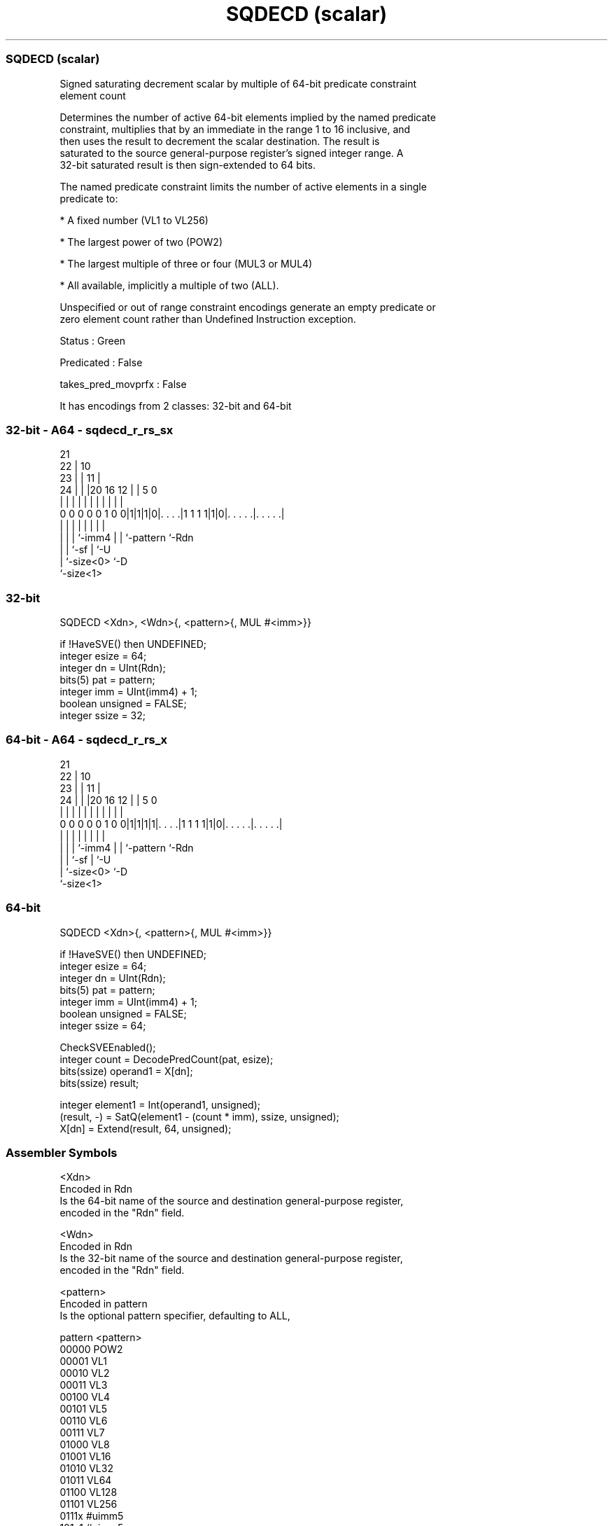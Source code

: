 .nh
.TH "SQDECD (scalar)" "7" " "  "instruction" "sve"
.SS SQDECD (scalar)
 Signed saturating decrement scalar by multiple of 64-bit predicate constraint
 element count

 Determines the number of active 64-bit elements implied by the named predicate
 constraint, multiplies that by an immediate in the range 1 to 16 inclusive, and
 then uses the result to decrement the scalar destination. The result is
 saturated to the source general-purpose register's signed integer range. A
 32-bit saturated result is then sign-extended to 64 bits.

 The named predicate constraint limits the number of active elements in a single
 predicate to:

 * A fixed number (VL1 to VL256)

 * The largest power of two (POW2)

 * The largest multiple of three or four (MUL3 or MUL4)

 * All available, implicitly a multiple of two (ALL).

 Unspecified or out of range constraint encodings generate an empty predicate or
 zero element count rather than Undefined Instruction exception.

 Status : Green

 Predicated : False

 takes_pred_movprfx : False


It has encodings from 2 classes: 32-bit and 64-bit

.SS 32-bit - A64 - sqdecd_r_rs_sx
 
                       21                                          
                     22 |                    10                    
                   23 | |                  11 |                    
                 24 | | |20      16      12 | |         5         0
                  | | | | |       |       | | |         |         |
   0 0 0 0 0 1 0 0|1|1|1|0|. . . .|1 1 1 1|1|0|. . . . .|. . . . .|
                  | |   | |               | | |         |
                  | |   | `-imm4          | | `-pattern `-Rdn
                  | |   `-sf              | `-U
                  | `-size<0>             `-D
                  `-size<1>
  
  
 
.SS 32-bit
 
 SQDECD  <Xdn>, <Wdn>{, <pattern>{, MUL #<imm>}}
 
 if !HaveSVE() then UNDEFINED;
 integer esize = 64;
 integer dn = UInt(Rdn);
 bits(5) pat = pattern;
 integer imm = UInt(imm4) + 1;
 boolean unsigned = FALSE;
 integer ssize = 32;
.SS 64-bit - A64 - sqdecd_r_rs_x
 
                       21                                          
                     22 |                    10                    
                   23 | |                  11 |                    
                 24 | | |20      16      12 | |         5         0
                  | | | | |       |       | | |         |         |
   0 0 0 0 0 1 0 0|1|1|1|1|. . . .|1 1 1 1|1|0|. . . . .|. . . . .|
                  | |   | |               | | |         |
                  | |   | `-imm4          | | `-pattern `-Rdn
                  | |   `-sf              | `-U
                  | `-size<0>             `-D
                  `-size<1>
  
  
 
.SS 64-bit
 
 SQDECD  <Xdn>{, <pattern>{, MUL #<imm>}}
 
 if !HaveSVE() then UNDEFINED;
 integer esize = 64;
 integer dn = UInt(Rdn);
 bits(5) pat = pattern;
 integer imm = UInt(imm4) + 1;
 boolean unsigned = FALSE;
 integer ssize = 64;
 
 CheckSVEEnabled();
 integer count = DecodePredCount(pat, esize);
 bits(ssize) operand1 = X[dn];
 bits(ssize) result;
 
 integer element1 = Int(operand1, unsigned);
 (result, -) = SatQ(element1 - (count * imm), ssize, unsigned);
 X[dn] = Extend(result, 64, unsigned);
 

.SS Assembler Symbols

 <Xdn>
  Encoded in Rdn
  Is the 64-bit name of the source and destination general-purpose register,
  encoded in the "Rdn" field.

 <Wdn>
  Encoded in Rdn
  Is the 32-bit name of the source and destination general-purpose register,
  encoded in the "Rdn" field.

 <pattern>
  Encoded in pattern
  Is the optional pattern specifier, defaulting to ALL,

  pattern <pattern> 
  00000   POW2      
  00001   VL1       
  00010   VL2       
  00011   VL3       
  00100   VL4       
  00101   VL5       
  00110   VL6       
  00111   VL7       
  01000   VL8       
  01001   VL16      
  01010   VL32      
  01011   VL64      
  01100   VL128     
  01101   VL256     
  0111x   #uimm5    
  101x1   #uimm5    
  10110   #uimm5    
  1x0x1   #uimm5    
  1x010   #uimm5    
  1xx00   #uimm5    
  11101   MUL4      
  11110   MUL3      
  11111   ALL       

 <imm>
  Encoded in imm4
  Is the immediate multiplier, in the range 1 to 16, defaulting to 1, encoded in
  the "imm4" field.



.SS Operation

 CheckSVEEnabled();
 integer count = DecodePredCount(pat, esize);
 bits(ssize) operand1 = X[dn];
 bits(ssize) result;
 
 integer element1 = Int(operand1, unsigned);
 (result, -) = SatQ(element1 - (count * imm), ssize, unsigned);
 X[dn] = Extend(result, 64, unsigned);

